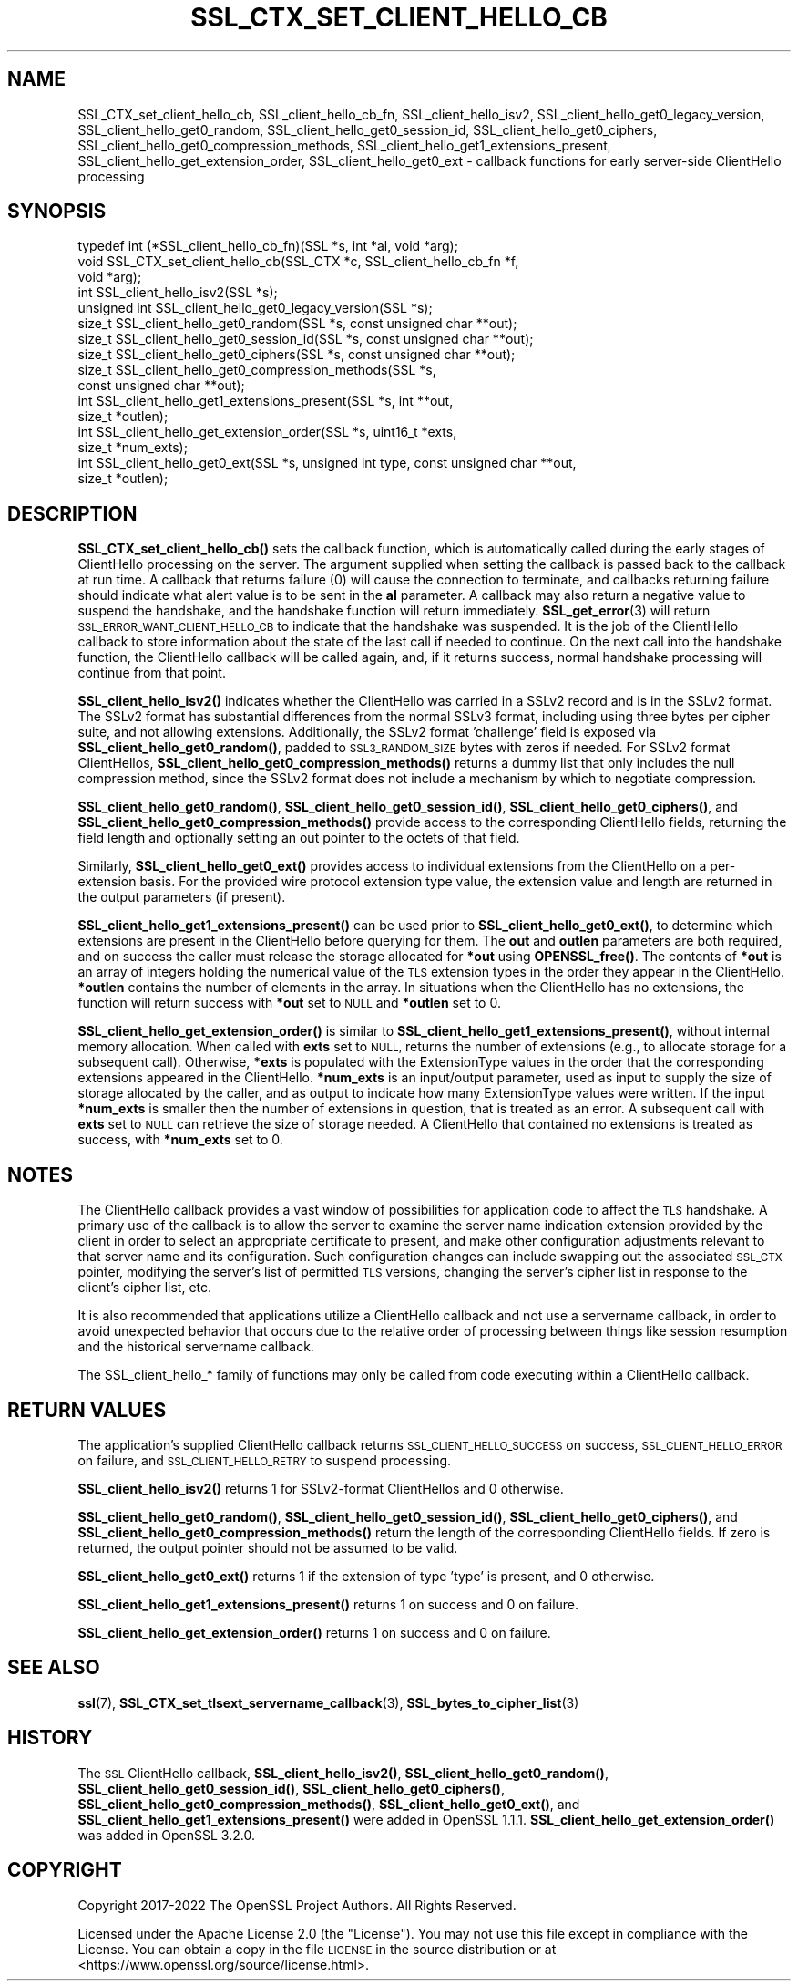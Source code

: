 .\" Automatically generated by Pod::Man 4.14 (Pod::Simple 3.42)
.\"
.\" Standard preamble:
.\" ========================================================================
.de Sp \" Vertical space (when we can't use .PP)
.if t .sp .5v
.if n .sp
..
.de Vb \" Begin verbatim text
.ft CW
.nf
.ne \\$1
..
.de Ve \" End verbatim text
.ft R
.fi
..
.\" Set up some character translations and predefined strings.  \*(-- will
.\" give an unbreakable dash, \*(PI will give pi, \*(L" will give a left
.\" double quote, and \*(R" will give a right double quote.  \*(C+ will
.\" give a nicer C++.  Capital omega is used to do unbreakable dashes and
.\" therefore won't be available.  \*(C` and \*(C' expand to `' in nroff,
.\" nothing in troff, for use with C<>.
.tr \(*W-
.ds C+ C\v'-.1v'\h'-1p'\s-2+\h'-1p'+\s0\v'.1v'\h'-1p'
.ie n \{\
.    ds -- \(*W-
.    ds PI pi
.    if (\n(.H=4u)&(1m=24u) .ds -- \(*W\h'-12u'\(*W\h'-12u'-\" diablo 10 pitch
.    if (\n(.H=4u)&(1m=20u) .ds -- \(*W\h'-12u'\(*W\h'-8u'-\"  diablo 12 pitch
.    ds L" ""
.    ds R" ""
.    ds C` ""
.    ds C' ""
'br\}
.el\{\
.    ds -- \|\(em\|
.    ds PI \(*p
.    ds L" ``
.    ds R" ''
.    ds C`
.    ds C'
'br\}
.\"
.\" Escape single quotes in literal strings from groff's Unicode transform.
.ie \n(.g .ds Aq \(aq
.el       .ds Aq '
.\"
.\" If the F register is >0, we'll generate index entries on stderr for
.\" titles (.TH), headers (.SH), subsections (.SS), items (.Ip), and index
.\" entries marked with X<> in POD.  Of course, you'll have to process the
.\" output yourself in some meaningful fashion.
.\"
.\" Avoid warning from groff about undefined register 'F'.
.de IX
..
.nr rF 0
.if \n(.g .if rF .nr rF 1
.if (\n(rF:(\n(.g==0)) \{\
.    if \nF \{\
.        de IX
.        tm Index:\\$1\t\\n%\t"\\$2"
..
.        if !\nF==2 \{\
.            nr % 0
.            nr F 2
.        \}
.    \}
.\}
.rr rF
.\"
.\" Accent mark definitions (@(#)ms.acc 1.5 88/02/08 SMI; from UCB 4.2).
.\" Fear.  Run.  Save yourself.  No user-serviceable parts.
.    \" fudge factors for nroff and troff
.if n \{\
.    ds #H 0
.    ds #V .8m
.    ds #F .3m
.    ds #[ \f1
.    ds #] \fP
.\}
.if t \{\
.    ds #H ((1u-(\\\\n(.fu%2u))*.13m)
.    ds #V .6m
.    ds #F 0
.    ds #[ \&
.    ds #] \&
.\}
.    \" simple accents for nroff and troff
.if n \{\
.    ds ' \&
.    ds ` \&
.    ds ^ \&
.    ds , \&
.    ds ~ ~
.    ds /
.\}
.if t \{\
.    ds ' \\k:\h'-(\\n(.wu*8/10-\*(#H)'\'\h"|\\n:u"
.    ds ` \\k:\h'-(\\n(.wu*8/10-\*(#H)'\`\h'|\\n:u'
.    ds ^ \\k:\h'-(\\n(.wu*10/11-\*(#H)'^\h'|\\n:u'
.    ds , \\k:\h'-(\\n(.wu*8/10)',\h'|\\n:u'
.    ds ~ \\k:\h'-(\\n(.wu-\*(#H-.1m)'~\h'|\\n:u'
.    ds / \\k:\h'-(\\n(.wu*8/10-\*(#H)'\z\(sl\h'|\\n:u'
.\}
.    \" troff and (daisy-wheel) nroff accents
.ds : \\k:\h'-(\\n(.wu*8/10-\*(#H+.1m+\*(#F)'\v'-\*(#V'\z.\h'.2m+\*(#F'.\h'|\\n:u'\v'\*(#V'
.ds 8 \h'\*(#H'\(*b\h'-\*(#H'
.ds o \\k:\h'-(\\n(.wu+\w'\(de'u-\*(#H)/2u'\v'-.3n'\*(#[\z\(de\v'.3n'\h'|\\n:u'\*(#]
.ds d- \h'\*(#H'\(pd\h'-\w'~'u'\v'-.25m'\f2\(hy\fP\v'.25m'\h'-\*(#H'
.ds D- D\\k:\h'-\w'D'u'\v'-.11m'\z\(hy\v'.11m'\h'|\\n:u'
.ds th \*(#[\v'.3m'\s+1I\s-1\v'-.3m'\h'-(\w'I'u*2/3)'\s-1o\s+1\*(#]
.ds Th \*(#[\s+2I\s-2\h'-\w'I'u*3/5'\v'-.3m'o\v'.3m'\*(#]
.ds ae a\h'-(\w'a'u*4/10)'e
.ds Ae A\h'-(\w'A'u*4/10)'E
.    \" corrections for vroff
.if v .ds ~ \\k:\h'-(\\n(.wu*9/10-\*(#H)'\s-2\u~\d\s+2\h'|\\n:u'
.if v .ds ^ \\k:\h'-(\\n(.wu*10/11-\*(#H)'\v'-.4m'^\v'.4m'\h'|\\n:u'
.    \" for low resolution devices (crt and lpr)
.if \n(.H>23 .if \n(.V>19 \
\{\
.    ds : e
.    ds 8 ss
.    ds o a
.    ds d- d\h'-1'\(ga
.    ds D- D\h'-1'\(hy
.    ds th \o'bp'
.    ds Th \o'LP'
.    ds ae ae
.    ds Ae AE
.\}
.rm #[ #] #H #V #F C
.\" ========================================================================
.\"
.IX Title "SSL_CTX_SET_CLIENT_HELLO_CB 3ossl"
.TH SSL_CTX_SET_CLIENT_HELLO_CB 3ossl "2023-11-23" "3.3.0-dev" "OpenSSL"
.\" For nroff, turn off justification.  Always turn off hyphenation; it makes
.\" way too many mistakes in technical documents.
.if n .ad l
.nh
.SH "NAME"
SSL_CTX_set_client_hello_cb, SSL_client_hello_cb_fn, SSL_client_hello_isv2, SSL_client_hello_get0_legacy_version, SSL_client_hello_get0_random, SSL_client_hello_get0_session_id, SSL_client_hello_get0_ciphers, SSL_client_hello_get0_compression_methods, SSL_client_hello_get1_extensions_present, SSL_client_hello_get_extension_order, SSL_client_hello_get0_ext \- callback functions for early server\-side ClientHello processing
.SH "SYNOPSIS"
.IX Header "SYNOPSIS"
.Vb 10
\& typedef int (*SSL_client_hello_cb_fn)(SSL *s, int *al, void *arg);
\& void SSL_CTX_set_client_hello_cb(SSL_CTX *c, SSL_client_hello_cb_fn *f,
\&                                  void *arg);
\& int SSL_client_hello_isv2(SSL *s);
\& unsigned int SSL_client_hello_get0_legacy_version(SSL *s);
\& size_t SSL_client_hello_get0_random(SSL *s, const unsigned char **out);
\& size_t SSL_client_hello_get0_session_id(SSL *s, const unsigned char **out);
\& size_t SSL_client_hello_get0_ciphers(SSL *s, const unsigned char **out);
\& size_t SSL_client_hello_get0_compression_methods(SSL *s,
\&                                                  const unsigned char **out);
\& int SSL_client_hello_get1_extensions_present(SSL *s, int **out,
\&                                              size_t *outlen);
\& int SSL_client_hello_get_extension_order(SSL *s, uint16_t *exts,
\&                                          size_t *num_exts);
\& int SSL_client_hello_get0_ext(SSL *s, unsigned int type, const unsigned char **out,
\&                               size_t *outlen);
.Ve
.SH "DESCRIPTION"
.IX Header "DESCRIPTION"
\&\fBSSL_CTX_set_client_hello_cb()\fR sets the callback function, which is automatically
called during the early stages of ClientHello processing on the server.
The argument supplied when setting the callback is passed back to the
callback at run time.  A callback that returns failure (0) will cause the
connection to terminate, and callbacks returning failure should indicate
what alert value is to be sent in the \fBal\fR parameter.  A callback may
also return a negative value to suspend the handshake, and the handshake
function will return immediately.  \fBSSL_get_error\fR\|(3) will return
\&\s-1SSL_ERROR_WANT_CLIENT_HELLO_CB\s0 to indicate that the handshake was suspended.
It is the job of the ClientHello callback to store information about the state
of the last call if needed to continue.  On the next call into the handshake
function, the ClientHello callback will be called again, and, if it returns
success, normal handshake processing will continue from that point.
.PP
\&\fBSSL_client_hello_isv2()\fR indicates whether the ClientHello was carried in a
SSLv2 record and is in the SSLv2 format.  The SSLv2 format has substantial
differences from the normal SSLv3 format, including using three bytes per
cipher suite, and not allowing extensions.  Additionally, the SSLv2 format
\&'challenge' field is exposed via \fBSSL_client_hello_get0_random()\fR, padded to
\&\s-1SSL3_RANDOM_SIZE\s0 bytes with zeros if needed.  For SSLv2 format ClientHellos,
\&\fBSSL_client_hello_get0_compression_methods()\fR returns a dummy list that only includes
the null compression method, since the SSLv2 format does not include a
mechanism by which to negotiate compression.
.PP
\&\fBSSL_client_hello_get0_random()\fR, \fBSSL_client_hello_get0_session_id()\fR,
\&\fBSSL_client_hello_get0_ciphers()\fR, and
\&\fBSSL_client_hello_get0_compression_methods()\fR provide access to the corresponding
ClientHello fields, returning the field length and optionally setting an out
pointer to the octets of that field.
.PP
Similarly, \fBSSL_client_hello_get0_ext()\fR provides access to individual extensions
from the ClientHello on a per-extension basis.  For the provided wire
protocol extension type value, the extension value and length are returned
in the output parameters (if present).
.PP
\&\fBSSL_client_hello_get1_extensions_present()\fR can be used prior to
\&\fBSSL_client_hello_get0_ext()\fR, to determine which extensions are present in the
ClientHello before querying for them.  The \fBout\fR and \fBoutlen\fR parameters are
both required, and on success the caller must release the storage allocated for
\&\fB*out\fR using \fBOPENSSL_free()\fR.  The contents of \fB*out\fR is an array of integers
holding the numerical value of the \s-1TLS\s0 extension types in the order they appear
in the ClientHello.  \fB*outlen\fR contains the number of elements in the array.
In situations when the ClientHello has no extensions, the function will return
success with \fB*out\fR set to \s-1NULL\s0 and \fB*outlen\fR set to 0.
.PP
\&\fBSSL_client_hello_get_extension_order()\fR is similar to
\&\fBSSL_client_hello_get1_extensions_present()\fR, without internal memory allocation.
When called with \fBexts\fR set to \s-1NULL,\s0 returns the number of extensions
(e.g., to allocate storage for a subsequent call).  Otherwise, \fB*exts\fR is populated
with the ExtensionType values in the order that the corresponding extensions
appeared in the ClientHello.  \fB*num_exts\fR is an input/output parameter, used
as input to supply the size of storage allocated by the caller, and as output to
indicate how many ExtensionType values were written.  If the input \fB*num_exts\fR
is smaller then the number of extensions in question, that is treated as an error.
A subsequent call with \fBexts\fR set to \s-1NULL\s0 can retrieve the size of storage needed.
A ClientHello that contained no extensions is treated as success, with \fB*num_exts\fR
set to 0.
.SH "NOTES"
.IX Header "NOTES"
The ClientHello callback provides a vast window of possibilities for application
code to affect the \s-1TLS\s0 handshake.  A primary use of the callback is to
allow the server to examine the server name indication extension provided
by the client in order to select an appropriate certificate to present,
and make other configuration adjustments relevant to that server name
and its configuration.  Such configuration changes can include swapping out
the associated \s-1SSL_CTX\s0 pointer, modifying the server's list of permitted \s-1TLS\s0
versions, changing the server's cipher list in response to the client's
cipher list, etc.
.PP
It is also recommended that applications utilize a ClientHello callback and
not use a servername callback, in order to avoid unexpected behavior that
occurs due to the relative order of processing between things like session
resumption and the historical servername callback.
.PP
The SSL_client_hello_* family of functions may only be called from code executing
within a ClientHello callback.
.SH "RETURN VALUES"
.IX Header "RETURN VALUES"
The application's supplied ClientHello callback returns
\&\s-1SSL_CLIENT_HELLO_SUCCESS\s0 on success, \s-1SSL_CLIENT_HELLO_ERROR\s0 on failure, and
\&\s-1SSL_CLIENT_HELLO_RETRY\s0 to suspend processing.
.PP
\&\fBSSL_client_hello_isv2()\fR returns 1 for SSLv2\-format ClientHellos and 0 otherwise.
.PP
\&\fBSSL_client_hello_get0_random()\fR, \fBSSL_client_hello_get0_session_id()\fR,
\&\fBSSL_client_hello_get0_ciphers()\fR, and
\&\fBSSL_client_hello_get0_compression_methods()\fR return the length of the
corresponding ClientHello fields.  If zero is returned, the output pointer
should not be assumed to be valid.
.PP
\&\fBSSL_client_hello_get0_ext()\fR returns 1 if the extension of type 'type' is present, and
0 otherwise.
.PP
\&\fBSSL_client_hello_get1_extensions_present()\fR returns 1 on success and 0 on failure.
.PP
\&\fBSSL_client_hello_get_extension_order()\fR returns 1 on success and 0 on failure.
.SH "SEE ALSO"
.IX Header "SEE ALSO"
\&\fBssl\fR\|(7), \fBSSL_CTX_set_tlsext_servername_callback\fR\|(3),
\&\fBSSL_bytes_to_cipher_list\fR\|(3)
.SH "HISTORY"
.IX Header "HISTORY"
The \s-1SSL\s0 ClientHello callback, \fBSSL_client_hello_isv2()\fR,
\&\fBSSL_client_hello_get0_random()\fR, \fBSSL_client_hello_get0_session_id()\fR,
\&\fBSSL_client_hello_get0_ciphers()\fR, \fBSSL_client_hello_get0_compression_methods()\fR,
\&\fBSSL_client_hello_get0_ext()\fR, and \fBSSL_client_hello_get1_extensions_present()\fR
were added in OpenSSL 1.1.1.
\&\fBSSL_client_hello_get_extension_order()\fR
was added in OpenSSL 3.2.0.
.SH "COPYRIGHT"
.IX Header "COPYRIGHT"
Copyright 2017\-2022 The OpenSSL Project Authors. All Rights Reserved.
.PP
Licensed under the Apache License 2.0 (the \*(L"License\*(R").  You may not use
this file except in compliance with the License.  You can obtain a copy
in the file \s-1LICENSE\s0 in the source distribution or at
<https://www.openssl.org/source/license.html>.
